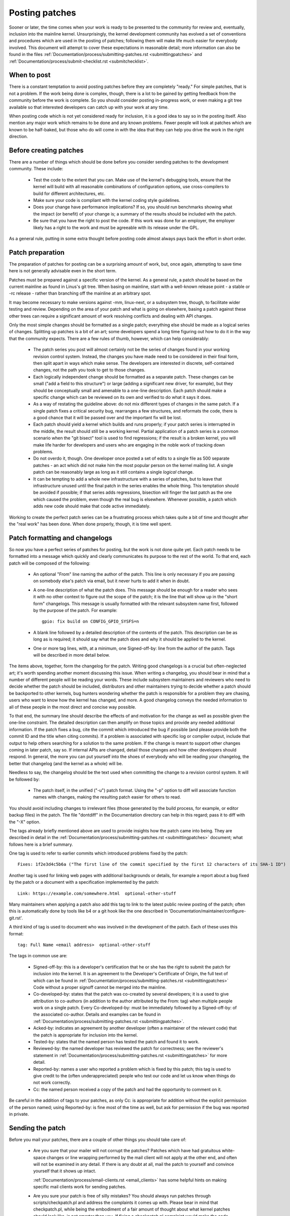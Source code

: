 .. _development_posting:

Posting patches
===============

Sooner or later, the time comes when your work is ready to be presented to
the community for review and, eventually, inclusion into the mainline
kernel.  Unsurprisingly, the kernel development community has evolved a set
of conventions and procedures which are used in the posting of patches;
following them will make life much easier for everybody involved.  This
document will attempt to cover these expectations in reasonable detail;
more information can also be found in the files
:ref:`Documentation/process/submitting-patches.rst <submittingpatches>`
and :ref:`Documentation/process/submit-checklist.rst <submitchecklist>`.


When to post
------------

There is a constant temptation to avoid posting patches before they are
completely "ready."  For simple patches, that is not a problem.  If the
work being done is complex, though, there is a lot to be gained by getting
feedback from the community before the work is complete.  So you should
consider posting in-progress work, or even making a git tree available so
that interested developers can catch up with your work at any time.

When posting code which is not yet considered ready for inclusion, it is a
good idea to say so in the posting itself.  Also mention any major work
which remains to be done and any known problems.  Fewer people will look at
patches which are known to be half-baked, but those who do will come in
with the idea that they can help you drive the work in the right direction.


Before creating patches
-----------------------

There are a number of things which should be done before you consider
sending patches to the development community.  These include:

 - Test the code to the extent that you can.  Make use of the kernel's
   debugging tools, ensure that the kernel will build with all reasonable
   combinations of configuration options, use cross-compilers to build for
   different architectures, etc.

 - Make sure your code is compliant with the kernel coding style
   guidelines.

 - Does your change have performance implications?  If so, you should run
   benchmarks showing what the impact (or benefit) of your change is; a
   summary of the results should be included with the patch.

 - Be sure that you have the right to post the code.  If this work was done
   for an employer, the employer likely has a right to the work and must be
   agreeable with its release under the GPL.

As a general rule, putting in some extra thought before posting code almost
always pays back the effort in short order.


Patch preparation
-----------------

The preparation of patches for posting can be a surprising amount of work,
but, once again, attempting to save time here is not generally advisable
even in the short term.

Patches must be prepared against a specific version of the kernel.  As a
general rule, a patch should be based on the current mainline as found in
Linus's git tree.  When basing on mainline, start with a well-known release
point - a stable or -rc release - rather than branching off the mainline at
an arbitrary spot.

It may become necessary to make versions against -mm, linux-next, or a
subsystem tree, though, to facilitate wider testing and review.  Depending
on the area of your patch and what is going on elsewhere, basing a patch
against these other trees can require a significant amount of work
resolving conflicts and dealing with API changes.

Only the most simple changes should be formatted as a single patch;
everything else should be made as a logical series of changes.  Splitting
up patches is a bit of an art; some developers spend a long time figuring
out how to do it in the way that the community expects.  There are a few
rules of thumb, however, which can help considerably:

 - The patch series you post will almost certainly not be the series of
   changes found in your working revision control system.  Instead, the
   changes you have made need to be considered in their final form, then
   split apart in ways which make sense.  The developers are interested in
   discrete, self-contained changes, not the path you took to get to those
   changes.

 - Each logically independent change should be formatted as a separate
   patch.  These changes can be small ("add a field to this structure") or
   large (adding a significant new driver, for example), but they should be
   conceptually small and amenable to a one-line description.  Each patch
   should make a specific change which can be reviewed on its own and
   verified to do what it says it does.

 - As a way of restating the guideline above: do not mix different types of
   changes in the same patch.  If a single patch fixes a critical security
   bug, rearranges a few structures, and reformats the code, there is a
   good chance that it will be passed over and the important fix will be
   lost.

 - Each patch should yield a kernel which builds and runs properly; if your
   patch series is interrupted in the middle, the result should still be a
   working kernel.  Partial application of a patch series is a common
   scenario when the "git bisect" tool is used to find regressions; if the
   result is a broken kernel, you will make life harder for developers and
   users who are engaging in the noble work of tracking down problems.

 - Do not overdo it, though.  One developer once posted a set of edits
   to a single file as 500 separate patches - an act which did not make him
   the most popular person on the kernel mailing list.  A single patch can
   be reasonably large as long as it still contains a single *logical*
   change.

 - It can be tempting to add a whole new infrastructure with a series of
   patches, but to leave that infrastructure unused until the final patch
   in the series enables the whole thing.  This temptation should be
   avoided if possible; if that series adds regressions, bisection will
   finger the last patch as the one which caused the problem, even though
   the real bug is elsewhere.  Whenever possible, a patch which adds new
   code should make that code active immediately.

Working to create the perfect patch series can be a frustrating process
which takes quite a bit of time and thought after the "real work" has been
done.  When done properly, though, it is time well spent.


Patch formatting and changelogs
-------------------------------

So now you have a perfect series of patches for posting, but the work is
not done quite yet.  Each patch needs to be formatted into a message which
quickly and clearly communicates its purpose to the rest of the world.  To
that end, each patch will be composed of the following:

 - An optional "From" line naming the author of the patch.  This line is
   only necessary if you are passing on somebody else's patch via email,
   but it never hurts to add it when in doubt.

 - A one-line description of what the patch does.  This message should be
   enough for a reader who sees it with no other context to figure out the
   scope of the patch; it is the line that will show up in the "short form"
   changelogs.  This message is usually formatted with the relevant
   subsystem name first, followed by the purpose of the patch.  For
   example:

   ::

	gpio: fix build on CONFIG_GPIO_SYSFS=n

 - A blank line followed by a detailed description of the contents of the
   patch.  This description can be as long as is required; it should say
   what the patch does and why it should be applied to the kernel.

 - One or more tag lines, with, at a minimum, one Signed-off-by: line from
   the author of the patch.  Tags will be described in more detail below.

The items above, together, form the changelog for the patch.  Writing good
changelogs is a crucial but often-neglected art; it's worth spending
another moment discussing this issue.  When writing a changelog, you should
bear in mind that a number of different people will be reading your words.
These include subsystem maintainers and reviewers who need to decide
whether the patch should be included, distributors and other maintainers
trying to decide whether a patch should be backported to other kernels, bug
hunters wondering whether the patch is responsible for a problem they are
chasing, users who want to know how the kernel has changed, and more.  A
good changelog conveys the needed information to all of these people in the
most direct and concise way possible.

To that end, the summary line should describe the effects of and motivation
for the change as well as possible given the one-line constraint.  The
detailed description can then amplify on those topics and provide any
needed additional information.  If the patch fixes a bug, cite the commit
which introduced the bug if possible (and please provide both the commit ID
and the title when citing commits).  If a problem is associated with
specific log or compiler output, include that output to help others
searching for a solution to the same problem.  If the change is meant to
support other changes coming in later patch, say so.  If internal APIs are
changed, detail those changes and how other developers should respond.  In
general, the more you can put yourself into the shoes of everybody who will
be reading your changelog, the better that changelog (and the kernel as a
whole) will be.

Needless to say, the changelog should be the text used when committing the
change to a revision control system.  It will be followed by:

 - The patch itself, in the unified ("-u") patch format.  Using the "-p"
   option to diff will associate function names with changes, making the
   resulting patch easier for others to read.

You should avoid including changes to irrelevant files (those generated by
the build process, for example, or editor backup files) in the patch.  The
file "dontdiff" in the Documentation directory can help in this regard;
pass it to diff with the "-X" option.

The tags already briefly mentioned above are used to provide insights how
the patch came into being. They are described in detail in the
:ref:`Documentation/process/submitting-patches.rst <submittingpatches>`
document; what follows here is a brief summary.

One tag is used to refer to earlier commits which introduced problems fixed by
the patch::

	Fixes: 1f2e3d4c5b6a ("The first line of the commit specified by the first 12 characters of its SHA-1 ID")

Another tag is used for linking web pages with additional backgrounds or
details, for example a report about a bug fixed by the patch or a document
with a specification implemented by the patch::

	Link: https://example.com/somewhere.html  optional-other-stuff

Many maintainers when applying a patch also add this tag to link to the
latest public review posting of the patch; often this is automatically done
by tools like b4 or a git hook like the one described in
'Documentation/maintainer/configure-git.rst'.

A third kind of tag is used to document who was involved in the development of
the patch. Each of these uses this format::

	tag: Full Name <email address>  optional-other-stuff

The tags in common use are:

 - Signed-off-by: this is a developer's certification that he or she has
   the right to submit the patch for inclusion into the kernel.  It is an
   agreement to the Developer's Certificate of Origin, the full text of
   which can be found in :ref:`Documentation/process/submitting-patches.rst <submittingpatches>`
   Code without a proper signoff cannot be merged into the mainline.

 - Co-developed-by: states that the patch was co-created by several developers;
   it is a used to give attribution to co-authors (in addition to the author
   attributed by the From: tag) when multiple people work on a single patch.
   Every Co-developed-by: must be immediately followed by a Signed-off-by: of
   the associated co-author.  Details and examples can be found in
   :ref:`Documentation/process/submitting-patches.rst <submittingpatches>`.

 - Acked-by: indicates an agreement by another developer (often a
   maintainer of the relevant code) that the patch is appropriate for
   inclusion into the kernel.

 - Tested-by: states that the named person has tested the patch and found
   it to work.

 - Reviewed-by: the named developer has reviewed the patch for correctness;
   see the reviewer's statement in :ref:`Documentation/process/submitting-patches.rst <submittingpatches>`
   for more detail.

 - Reported-by: names a user who reported a problem which is fixed by this
   patch; this tag is used to give credit to the (often underappreciated)
   people who test our code and let us know when things do not work
   correctly.

 - Cc: the named person received a copy of the patch and had the
   opportunity to comment on it.

Be careful in the addition of tags to your patches, as only Cc: is appropriate
for addition without the explicit permission of the person named; using
Reported-by: is fine most of the time as well, but ask for permission if
the bug was reported in private.


Sending the patch
-----------------

Before you mail your patches, there are a couple of other things you should
take care of:

 - Are you sure that your mailer will not corrupt the patches?  Patches
   which have had gratuitous white-space changes or line wrapping performed
   by the mail client will not apply at the other end, and often will not
   be examined in any detail.  If there is any doubt at all, mail the patch
   to yourself and convince yourself that it shows up intact.

   :ref:`Documentation/process/email-clients.rst <email_clients>` has some
   helpful hints on making specific mail clients work for sending patches.

 - Are you sure your patch is free of silly mistakes?  You should always
   run patches through scripts/checkpatch.pl and address the complaints it
   comes up with.  Please bear in mind that checkpatch.pl, while being the
   embodiment of a fair amount of thought about what kernel patches should
   look like, is not smarter than you.  If fixing a checkpatch.pl complaint
   would make the code worse, don't do it.

Patches should always be sent as plain text.  Please do not send them as
attachments; that makes it much harder for reviewers to quote sections of
the patch in their replies.  Instead, just put the patch directly into your
message.

When mailing patches, it is important to send copies to anybody who might
be interested in it.  Unlike some other projects, the kernel encourages
people to err on the side of sending too many copies; don't assume that the
relevant people will see your posting on the mailing lists.  In particular,
copies should go to:

 - The maintainer(s) of the affected subsystem(s).  As described earlier,
   the MAINTAINERS file is the first place to look for these people.

 - Other developers who have been working in the same area - especially
   those who might be working there now.  Using git to see who else has
   modified the files you are working on can be helpful.

 - If you are responding to a bug report or a feature request, copy the
   original poster as well.

 - Send a copy to the relevant mailing list, or, if nothing else applies,
   the linux-kernel list.

 - If you are fixing a bug, think about whether the fix should go into the
   next stable update.  If so, stable@vger.kernel.org should get a copy of
   the patch.  Also add a "Cc: stable@vger.kernel.org" to the tags within
   the patch itself; that will cause the stable team to get a notification
   when your fix goes into the mainline.

When selecting recipients for a patch, it is good to have an idea of who
you think will eventually accept the patch and get it merged.  While it
is possible to send patches directly to Linus Torvalds and have him merge
them, things are not normally done that way.  Linus is busy, and there are
subsystem maintainers who watch over specific parts of the kernel.  Usually
you will be wanting that maintainer to merge your patches.  If there is no
obvious maintainer, Andrew Morton is often the patch target of last resort.

Patches need good subject lines.  The canonical format for a patch line is
something like:

::

	[PATCH nn/mm] subsys: one-line description of the patch

where "nn" is the ordinal number of the patch, "mm" is the total number of
patches in the series, and "subsys" is the name of the affected subsystem.
Clearly, nn/mm can be omitted for a single, standalone patch.

If you have a significant series of patches, it is customary to send an
introductory description as part zero.  This convention is not universally
followed though; if you use it, remember that information in the
introduction does not make it into the kernel changelogs.  So please ensure
that the patches, themselves, have complete changelog information.

In general, the second and following parts of a multi-part patch should be
sent as a reply to the first part so that they all thread together at the
receiving end.  Tools like git and quilt have commands to mail out a set of
patches with the proper threading.  If you have a long series, though, and
are using git, please stay away from the --chain-reply-to option to avoid
creating exceptionally deep nesting.
